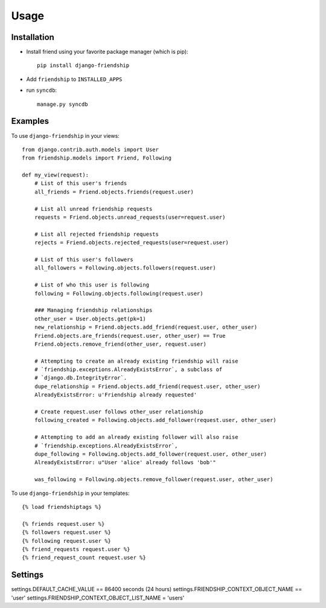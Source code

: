 =====
Usage
=====


Installation
============

* Install friend using your favorite package manager (which is pip)::

    pip install django-friendship

* Add ``friendship`` to ``INSTALLED_APPS``
* run ``syncdb``::

    manage.py syncdb

Examples
========

To use ``django-friendship`` in your views::

    from django.contrib.auth.models import User
    from friendship.models import Friend, Following

    def my_view(request):
        # List of this user's friends
        all_friends = Friend.objects.friends(request.user)

        # List all unread friendship requests
        requests = Friend.objects.unread_requests(user=request.user)

        # List all rejected friendship requests
        rejects = Friend.objects.rejected_requests(user=request.user)

        # List of this user's followers
        all_followers = Following.objects.followers(request.user)

        # List of who this user is following
        following = Following.objects.following(request.user)

        ### Managing friendship relationships
        other_user = User.objects.get(pk=1)
        new_relationship = Friend.objects.add_friend(request.user, other_user)
        Friend.objects.are_friends(request.user, other_user) == True
        Friend.objects.remove_friend(other_user, request.user)

        # Attempting to create an already existing friendship will raise 
        # `friendship.exceptions.AlreadyExistsError`, a subclass of
        # `django.db.IntegrityError`.
        dupe_relationship = Friend.objects.add_friend(request.user, other_user)
        AlreadyExistsError: u'Friendship already requested'
        
        # Create request.user follows other_user relationship
        following_created = Following.objects.add_follower(request.user, other_user)

        # Attempting to add an already existing follower will also raise
        # `friendship.exceptions.AlreadyExistsError`,
        dupe_following = Following.objects.add_follower(request.user, other_user)
        AlreadyExistsError: u"User 'alice' already follows 'bob'"

        was_following = Following.objects.remove_follower(request.user, other_user)


To use ``django-friendship`` in your templates::

   {% load friendshiptags %}

   {% friends request.user %}
   {% followers request.user %}
   {% following request.user %}
   {% friend_requests request.user %}
   {% friend_request_count request.user %}


Settings
========
settings.DEFAULT_CACHE_VALUE == 86400 seconds (24 hours)
settings.FRIENDSHIP_CONTEXT_OBJECT_NAME == 'user'
settings.FRIENDSHIP_CONTEXT_OBJECT_LIST_NAME = 'users'
